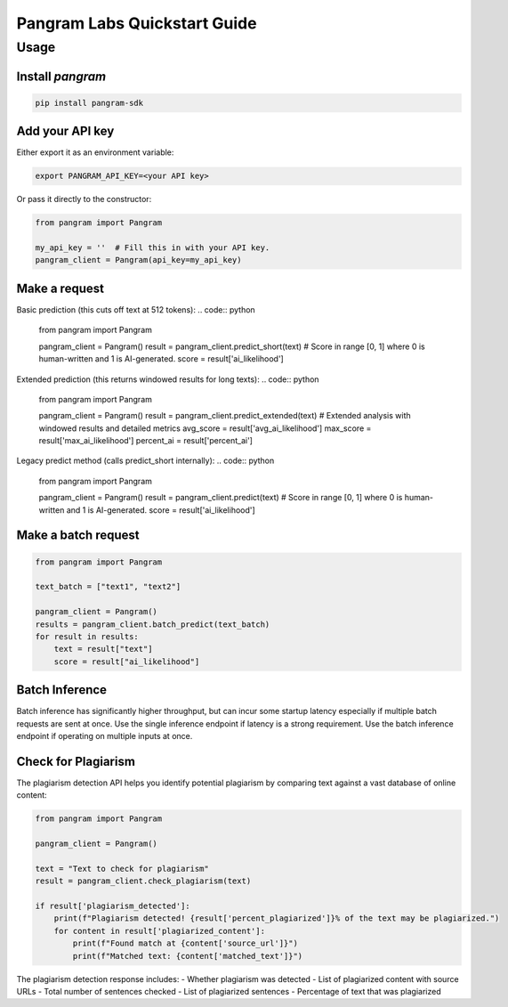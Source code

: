 Pangram Labs Quickstart Guide
===================================

Usage
-----

Install `pangram`
~~~~~~~~~~~~~~~~~~~~~

.. code-block:: bash

    pip install pangram-sdk

Add your API key
~~~~~~~~~~~~~~~~

Either export it as an environment variable:

.. code-block:: bash

    export PANGRAM_API_KEY=<your API key>

Or pass it directly to the constructor:

.. code:: python

    from pangram import Pangram

    my_api_key = ''  # Fill this in with your API key.
    pangram_client = Pangram(api_key=my_api_key)

Make a request
~~~~~~~~~~~~~~

Basic prediction (this cuts off text at 512 tokens):
.. code:: python

    from pangram import Pangram

    pangram_client = Pangram()
    result = pangram_client.predict_short(text)
    # Score in range [0, 1] where 0 is human-written and 1 is AI-generated.
    score = result['ai_likelihood']

Extended prediction (this returns windowed results for long texts):
.. code:: python

    from pangram import Pangram

    pangram_client = Pangram()
    result = pangram_client.predict_extended(text)
    # Extended analysis with windowed results and detailed metrics
    avg_score = result['avg_ai_likelihood']
    max_score = result['max_ai_likelihood']
    percent_ai = result['percent_ai']

Legacy predict method (calls predict_short internally):
.. code:: python

    from pangram import Pangram

    pangram_client = Pangram()
    result = pangram_client.predict(text)
    # Score in range [0, 1] where 0 is human-written and 1 is AI-generated.
    score = result['ai_likelihood']

Make a batch request
~~~~~~~~~~~~~~~~~~~~~

.. code:: python

    from pangram import Pangram

    text_batch = ["text1", "text2"]

    pangram_client = Pangram()
    results = pangram_client.batch_predict(text_batch)
    for result in results:
        text = result["text"]
        score = result["ai_likelihood"]

Batch Inference
~~~~~~~~~~~~~~~~
Batch inference has significantly higher throughput, but can incur some startup latency especially if
multiple batch requests are sent at once. Use the single inference endpoint if latency is a strong requirement.
Use the batch inference endpoint if operating on multiple inputs at once.

Check for Plagiarism
~~~~~~~~~~~~~~~~~~~~~

The plagiarism detection API helps you identify potential plagiarism by comparing text against a vast database of online content:

.. code:: python

    from pangram import Pangram

    pangram_client = Pangram()

    text = "Text to check for plagiarism"
    result = pangram_client.check_plagiarism(text)

    if result['plagiarism_detected']:
        print(f"Plagiarism detected! {result['percent_plagiarized']}% of the text may be plagiarized.")
        for content in result['plagiarized_content']:
            print(f"Found match at {content['source_url']}")
            print(f"Matched text: {content['matched_text']}")

The plagiarism detection response includes:
- Whether plagiarism was detected
- List of plagiarized content with source URLs
- Total number of sentences checked
- List of plagiarized sentences
- Percentage of text that was plagiarized
